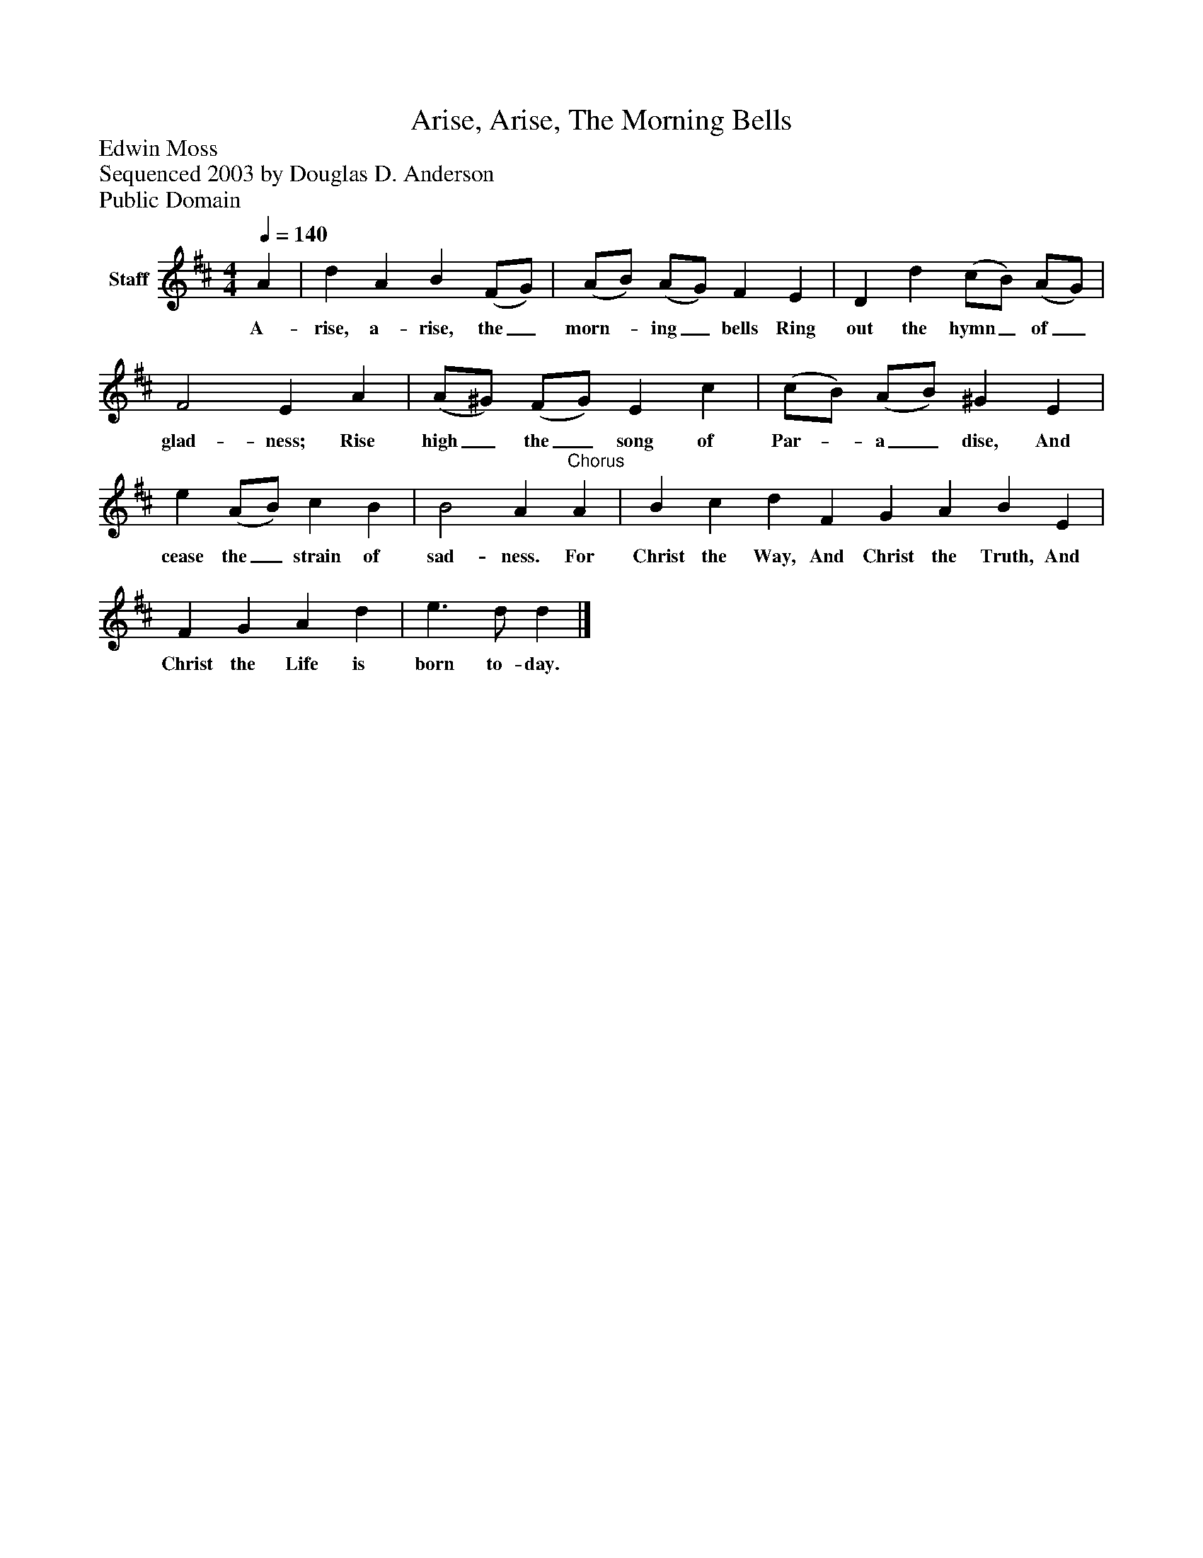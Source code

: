 %%abc-creator mxml2abc 1.4
%%abc-version 2.0
%%continueall true
%%titletrim true
%%titleformat A-1 T C1, Z-1, S-1
X: 0
T: Arise, Arise, The Morning Bells
Z: Edwin Moss
Z: Sequenced 2003 by Douglas D. Anderson
Z: Public Domain
L: 1/4
M: 4/4
Q: 1/4=140
V: P1 name="Staff"
%%MIDI program 1 19
K: D
[V: P1]  A | d A B (F/G/) | (A/B/) (A/G/) F E | D d (c/B/) (A/G/) | F2 E A | (A/^G/) (F/G/) E c | (c/B/) (A/B/) ^G E | e (A/B/) c B | B2 A"^Chorus" A | B c d F G A B E | F G A d | e3/ d/ d|]
w: A- rise, a- rise, the_ morn-_ ing_ bells Ring out the hymn_ of_ glad- ness; Rise high_ the_ song of Par-_ a_ dise, And cease the_ strain of sad- ness. For Christ the Way, And Christ the Truth, And Christ the Life is born to- day.


